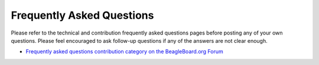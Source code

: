 .. _contribution-faq:

Frequently Asked Questions
##########################

Please refer to the technical and contribution frequently asked questions pages before posting any of your own questions. Please
feel encouraged to ask follow-up questions if any of the answers are not clear enough.

* `Frequently asked questions contribution category on the BeagleBoard.org Forum <https://forum.beagleboard.org/c/faq>`__
